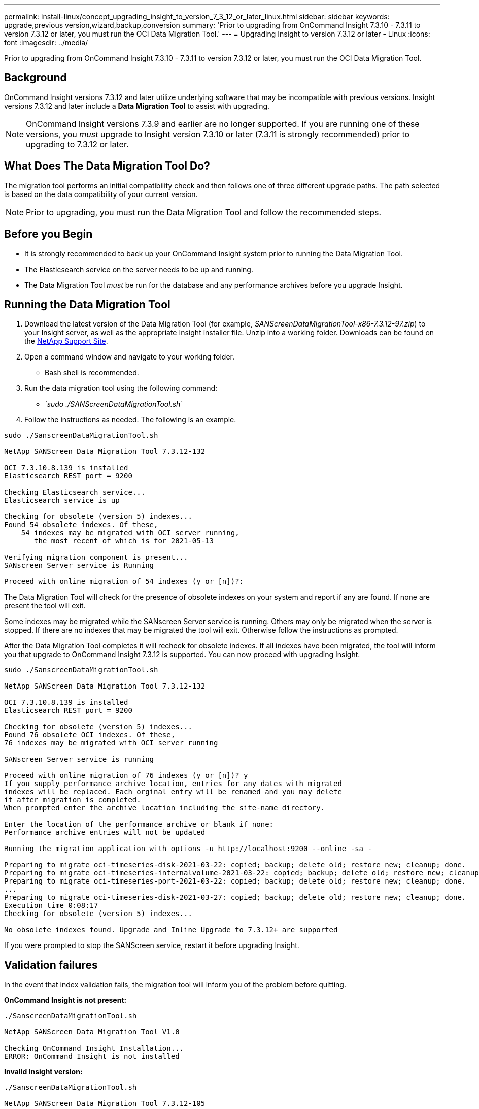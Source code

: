 ---
permalink: install-linux/concept_upgrading_insight_to_version_7_3_12_or_later_linux.html
sidebar: sidebar
keywords: upgrade,previous version,wizard,backup,conversion
summary: 'Prior to upgrading from OnCommand Insight 7.3.10 - 7.3.11 to version 7.3.12 or later, you must run the OCI Data Migration Tool.'
---
= Upgrading Insight to version 7.3.12 or later - Linux
:icons: font
:imagesdir: ../media/

[.lead]
Prior to upgrading from OnCommand Insight 7.3.10 - 7.3.11 to version 7.3.12 or later, you must run the OCI Data Migration Tool.

== Background

OnCommand Insight versions 7.3.12 and later utilize underlying software that may be incompatible with previous versions. Insight versions 7.3.12 and later include a *Data Migration Tool* to assist with upgrading.

[NOTE]
====
OnCommand Insight versions 7.3.9 and earlier are no longer supported. If you are running one of these versions, you _must_ upgrade to Insight version 7.3.10 or later (7.3.11 is strongly recommended) prior to upgrading to 7.3.12 or later.
====

== What Does The Data Migration Tool Do?

The migration tool performs an initial compatibility check and then follows one of three different upgrade paths. The path selected is based on the data compatibility of your current version.

[NOTE]
====
Prior to upgrading, you must run the Data Migration Tool and follow the recommended steps.
====

== Before you Begin

* It is strongly recommended to back up your OnCommand Insight system prior to running the Data Migration Tool.
* The Elasticsearch service on the server needs to be up and running.
* The Data Migration Tool _must_ be run for the database and any performance archives before you upgrade Insight.

== Running the Data Migration Tool

. Download the latest version of the Data Migration Tool (for example, _SANScreenDataMigrationTool-x86-7.3.12-97.zip_) to your Insight server, as well as the appropriate Insight installer file. Unzip into a working folder. Downloads can be found on the https://mysupport.netapp.com/site/products/all/details/oncommand-insight/downloads-tab[NetApp Support Site].
. Open a command window and navigate to your working folder.
 ** Bash shell is recommended.
. Run the data migration tool using the following command:
 ** _`sudo ./SANScreenDataMigrationTool.sh`_
. Follow the instructions as needed. The following is an example.

----
sudo ./SanscreenDataMigrationTool.sh

NetApp SANScreen Data Migration Tool 7.3.12-132

OCI 7.3.10.8.139 is installed
Elasticsearch REST port = 9200

Checking Elasticsearch service...
Elasticsearch service is up

Checking for obsolete (version 5) indexes...
Found 54 obsolete indexes. Of these,
    54 indexes may be migrated with OCI server running,
       the most recent of which is for 2021-05-13

Verifying migration component is present...
SANscreen Server service is Running

Proceed with online migration of 54 indexes (y or [n])?:
----

The Data Migration Tool will check for the presence of obsolete indexes on your system and report if any are found. If none are present the tool will exit.

Some indexes may be migrated while the SANscreen Server service is running. Others may only be migrated when the server is stopped. If there are no indexes that may be migrated the tool will exit. Otherwise follow the instructions as prompted.

After the Data Migration Tool completes it will recheck for obsolete indexes. If all indexes have been migrated, the tool will inform you that upgrade to OnCommand Insight 7.3.12 is supported. You can now proceed with upgrading Insight.

----
sudo ./SanscreenDataMigrationTool.sh

NetApp SANScreen Data Migration Tool 7.3.12-132

OCI 7.3.10.8.139 is installed
Elasticsearch REST port = 9200

Checking for obsolete (version 5) indexes...
Found 76 obsolete OCI indexes. Of these,
76 indexes may be migrated with OCI server running

SANscreen Server service is running

Proceed with online migration of 76 indexes (y or [n])? y
If you supply performance archive location, entries for any dates with migrated
indexes will be replaced. Each orginal entry will be renamed and you may delete
it after migration is completed.
When prompted enter the archive location including the site-name directory.

Enter the location of the performance archive or blank if none:
Performance archive entries will not be updated

Running the migration application with options -u http://localhost:9200 --online -sa -

Preparing to migrate oci-timeseries-disk-2021-03-22: copied; backup; delete old; restore new; cleanup; done.
Preparing to migrate oci-timeseries-internalvolume-2021-03-22: copied; backup; delete old; restore new; cleanup; done.
Preparing to migrate oci-timeseries-port-2021-03-22: copied; backup; delete old; restore new; cleanup; done.
...
Preparing to migrate oci-timeseries-disk-2021-03-27: copied; backup; delete old; restore new; cleanup; done.
Execution time 0:08:17
Checking for obsolete (version 5) indexes...

No obsolete indexes found. Upgrade and Inline Upgrade to 7.3.12+ are supported
----

If you were prompted to stop the SANScreen service, restart it before upgrading Insight.

== Validation failures

In the event that index validation fails, the migration tool will inform you of the problem before quitting.

*OnCommand Insight is not present:*

----
./SanscreenDataMigrationTool.sh

NetApp SANScreen Data Migration Tool V1.0

Checking OnCommand Insight Installation...
ERROR: OnCommand Insight is not installed
----

*Invalid Insight version:*

----
./SanscreenDataMigrationTool.sh

NetApp SANScreen Data Migration Tool 7.3.12-105

Checking OnCommand Insight Installation...
OnCommand Insight 7.3.4 (126) is installed
ERROR: The OCI Data Migration Tool is intended to be run against OCI 7.3.5 - 7.3.11
----

*Elasticsearch service is not running:*

----
./SanscreenDataMigrationTool.sh
NetApp SANScreen Data Migration Tool 7.3.12-105

Checking OnCommand Insight Installation...
OnCommand Insight 7.3.11 (126) is installed

Getting installation parameters...
Elasticsearch Rest Port: 9200

Checking Elasticsearch service...
ERROR: The Elasticsearch service is not running

Please start the service and wait for initialization to complete
Then rerun OCI Data Migration Tool
----

== Command-line options

The Data Migration Tool includes some optional parameters that affect its operation.

|===
| Option (Linux)| Function
a|
-s \| --silent
a|
Suppress all prompts
a|
-a \| --archive
a|
If specified, existing archive entries for any date whose index(es) are migrated will be replaced. The path should point to the directory containing the archive entry zip files.

An argument of '-' may be specified to indicate there is no performance archive to be updated.

If this argument is present, the prompt for the archive location will be suppressed.

a|
-c \| --check
a|
If present, the script will exit immediately after reporting the index counts.
a|
-d \| --dryrun
a|
If present, then the migration executable will report the actions that would be taken (to migrate data and update archive entries) but will not perform the operations.
a|
-p \| --port
a|
If present, use the supplied value as Elasticsearch's REST port. If absent, obtain the value from the installation if possible; otherwise use the default value of 9200.

NOTE: In some Linux OnCommand Insight installations, the Elasticsearch REST port might not be running on the default 9200 port. in this case use the --port option to supply the value

a|
-h \| --help
a|
Display usage information

|===

== Troubleshooting

If archive entries were updated, you _must_ make sure that the ownership and permissions on the updated archives are correct. They should be *ocisys ocisys 644*. If they are not, navigate into the performance archive folder and run the following commands:

----
chown ocisys *
chgrp ocisys *
chmod 644 *
----
